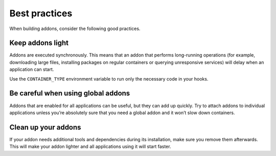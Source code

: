 .. _howto_addon_best-practices:

==============
Best practices
==============

When building addons, consider the following good practices.

Keep addons light
=================

Addons are executed synchronously. This means that an addon that
performs long-running operations (for example, downloading large files,
installing packages on regular containers or querying unresponsive
services) will delay when an application can start.

Use the ``CONTAINER_TYPE`` environment variable to run only the
necessary code in your hooks.

Be careful when using global addons
===================================

Addons that are enabled for all applications can be useful, but they can
add up quickly. Try to attach addons to individual applications unless
you’re absolutely sure that you need a global addon and it won’t slow
down containers.

Clean up your addons
====================

If your addon needs additional tools and dependencies during its
installation, make sure you remove them afterwards. This will make your
addon lighter and all applications using it will start faster.

